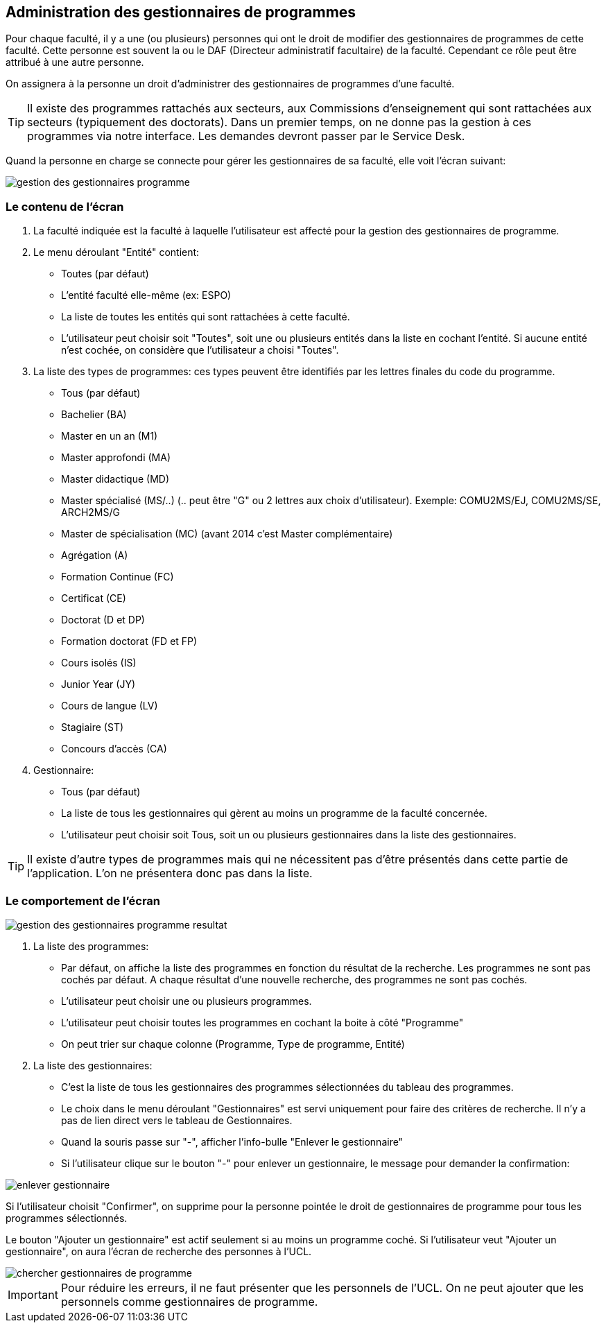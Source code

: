 == Administration des gestionnaires de programmes

Pour chaque faculté, il y a une (ou plusieurs) personnes qui ont le droit de
modifier des gestionnaires de programmes de cette faculté. Cette personne est
souvent la ou le DAF (Directeur administratif facultaire) de la faculté.
Cependant ce rôle peut être attribué à une autre personne.

On assignera à la personne un droit d'administrer des gestionnaires de
programmes d'une faculté.

TIP: Il existe des programmes rattachés aux secteurs, aux Commissions
d'enseignement qui sont rattachées aux secteurs (typiquement des doctorats).
Dans un premier temps, on ne donne pas la gestion à ces programmes via notre
interface. Les demandes devront passer par le Service Desk.

Quand la personne en charge se connecte pour gérer les gestionnaires de sa
faculté, elle voit l'écran suivant:

image::images/administrer_gestionnaire_programme/gestion-des-gestionnaires-programme.png[]

=== Le contenu de l'écran

. La faculté indiquée est la faculté à laquelle l'utilisateur est affecté pour
  la gestion des gestionnaires de programme.
. Le menu déroulant "Entité" contient:
 - Toutes (par défaut)
 - L'entité faculté elle-même (ex: ESPO)
 - La liste de toutes les entités qui sont rattachées à cette faculté.
 - L'utilisateur peut choisir soit "Toutes", soit une ou plusieurs entités dans
   la liste en cochant l'entité. Si aucune entité n'est cochée, on considère que
   l'utilisateur a choisi "Toutes".
. La liste des types de programmes: ces types peuvent être identifiés par les
  lettres finales du code du programme.
 - Tous (par défaut)
 - Bachelier (BA)
 - Master en un an (M1)
 - Master approfondi (MA)
 - Master didactique (MD)
 - Master spécialisé (MS/..) (.. peut être "G" ou 2 lettres aux choix
   d'utilisateur). Exemple: COMU2MS/EJ, COMU2MS/SE, ARCH2MS/G
 - Master de spécialisation (MC) (avant 2014 c'est Master complémentaire)
 - Agrégation (A)
 - Formation Continue (FC)
 - Certificat (CE)
 - Doctorat (D et DP)
 - Formation doctorat (FD et FP)
 - Cours isolés (IS)
 - Junior Year (JY)
 - Cours de langue (LV)
 - Stagiaire (ST)
 - Concours d'accès (CA)
. Gestionnaire:
 - Tous (par défaut)
 - La liste de tous les gestionnaires qui gèrent au moins un programme de la
   faculté concernée.
 - L'utilisateur peut choisir soit Tous, soit un ou plusieurs gestionnaires dans la liste des gestionnaires.

TIP: Il existe d'autre types de programmes mais qui ne nécessitent pas d'être
présentés dans cette partie de l'application. L'on ne présentera donc pas dans
la liste.

=== Le comportement de l'écran

image::images/administrer_gestionnaire_programme/gestion-des-gestionnaires-programme-resultat.png[]

. La liste des programmes:
 - Par défaut, on affiche la liste des programmes en fonction du résultat de la
   recherche. Les programmes ne sont pas cochés par défaut. A chaque résultat
   d'une nouvelle recherche, des programmes ne sont pas cochés.
 - L'utilisateur peut choisir une ou plusieurs programmes.
 - L'utilisateur peut choisir toutes les programmes en cochant la boite à côté
   "Programme"
 - On peut trier sur chaque colonne (Programme, Type de programme, Entité)
. La liste des gestionnaires:
 - C'est la liste de tous les gestionnaires des programmes sélectionnées du
   tableau des programmes.
 - Le choix dans le menu déroulant "Gestionnaires" est servi uniquement pour
   faire des critères de recherche. Il n'y a pas de lien direct vers le tableau de Gestionnaires.
 - Quand la souris passe sur "-", afficher l'info-bulle "Enlever le
   gestionnaire"
 - Si l'utilisateur clique sur le bouton "-" pour enlever un gestionnaire, le
   message pour demander la confirmation:

image::images/administrer_gestionnaire_programme/enlever-gestionnaire.png[]

Si l'utilisateur choisit "Confirmer", on supprime pour la personne pointée le
droit de gestionnaires de programme pour tous les programmes sélectionnés.

Le bouton "Ajouter un gestionnaire" est actif seulement si au moins un programme
coché. Si l'utilisateur veut "Ajouter un gestionnaire", on aura l'écran de
recherche des personnes à l'UCL.

image::images/administrer_gestionnaire_programme/chercher-gestionnaires-de-programme.png[]

IMPORTANT: Pour réduire les erreurs, il ne faut présenter que les personnels de
l'UCL. On ne peut ajouter que les personnels comme gestionnaires de programme.
